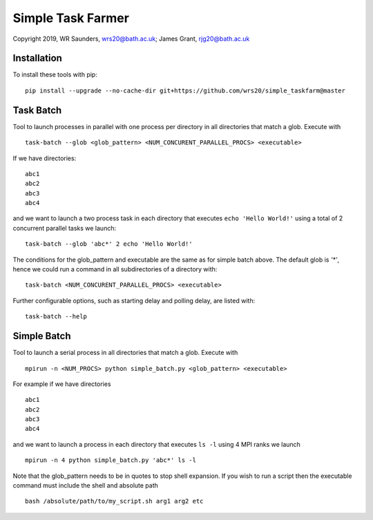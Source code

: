 Simple Task Farmer
==================
Copyright 2019, WR Saunders, wrs20@bath.ac.uk; James Grant, rjg20@bath.ac.uk

Installation
------------

To install these tools with pip:
::
    pip install --upgrade --no-cache-dir git+https://github.com/wrs20/simple_taskfarm@master


Task Batch
----------

Tool to launch processes in parallel with one process per directory in all directories that match a glob.  Execute with
::
    task-batch --glob <glob_pattern> <NUM_CONCURENT_PARALLEL_PROCS> <executable>

If we have directories:
::
    
    abc1
    abc2
    abc3
    abc4

and we want to launch a two process task in each directory that executes ``echo 'Hello World!'`` using a total of 2 concurrent parallel tasks we launch:
::
    task-batch --glob 'abc*' 2 echo 'Hello World!'

The conditions for the glob_pattern and executable are the same as for simple batch above. The default glob is `'*'`, hence we could run a command in all subdirectories of a directory with:
::
    task-batch <NUM_CONCURENT_PARALLEL_PROCS> <executable>

Further configurable options, such as starting delay and polling delay, are listed with:
::
    task-batch --help


Simple Batch
------------

Tool to launch a serial process in all directories that match a glob. Execute with
::

    mpirun -n <NUM_PROCS> python simple_batch.py <glob_pattern> <executable>


For example if we have directories
::
    
    abc1
    abc2
    abc3
    abc4

and we want to launch a process in each directory that executes ``ls -l`` using 4 MPI ranks we launch
:: 
    mpirun -n 4 python simple_batch.py 'abc*' ls -l

Note that the glob_pattern needs to be in quotes to stop shell expansion.  
If you wish to run a script then the executable command must include the shell and absolute path
::
    bash /absolute/path/to/my_script.sh arg1 arg2 etc

